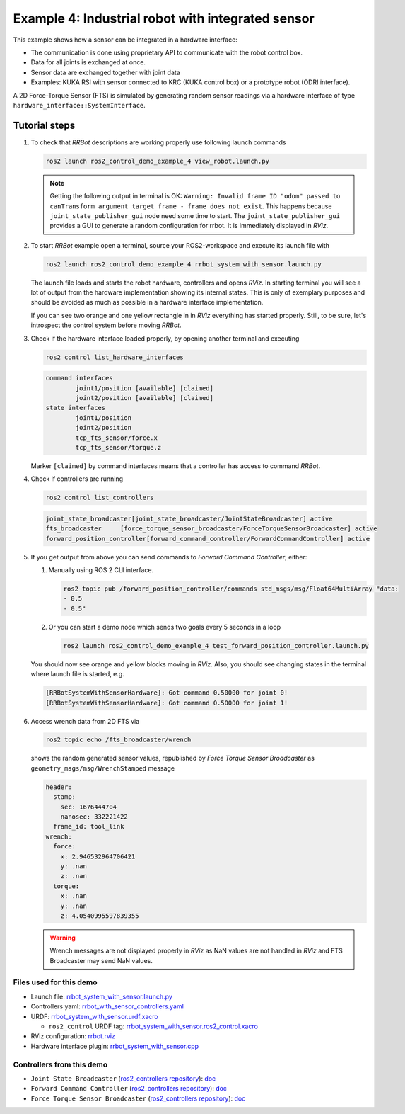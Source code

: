 .. _ros2_control_demos_example_4_userdoc:

***************************************************
Example 4: Industrial robot with integrated sensor
***************************************************

This example shows how a sensor can be integrated in a hardware interface:

- The communication is done using proprietary API to communicate with the robot control box.
- Data for all joints is exchanged at once.
- Sensor data are exchanged together with joint data
- Examples: KUKA RSI with sensor connected to KRC (KUKA control box) or a prototype robot (ODRI interface).

A 2D Force-Torque Sensor (FTS) is simulated by generating random sensor readings via a hardware interface of
type ``hardware_interface::SystemInterface``.


Tutorial steps
--------------------------

1. To check that *RRBot* descriptions are working properly use following launch commands

   .. code-block:: shell

    ros2 launch ros2_control_demo_example_4 view_robot.launch.py

   .. note::

    Getting the following output in terminal is OK: ``Warning: Invalid frame ID "odom" passed to canTransform argument target_frame - frame does not exist``.
    This happens because ``joint_state_publisher_gui`` node need some time to start.
    The ``joint_state_publisher_gui`` provides a GUI to generate  a random configuration for rrbot. It is immediately displayed in *RViz*.


2. To start *RRBot* example open a terminal, source your ROS2-workspace and execute its launch file with

   .. code-block:: shell

    ros2 launch ros2_control_demo_example_4 rrbot_system_with_sensor.launch.py

   The launch file loads and starts the robot hardware, controllers and opens *RViz*.
   In starting terminal you will see a lot of output from the hardware implementation showing its internal states.
   This is only of exemplary purposes and should be avoided as much as possible in a hardware interface implementation.

   If you can see two orange and one yellow rectangle in in *RViz* everything has started properly.
   Still, to be sure, let's introspect the control system before moving *RRBot*.

3. Check if the hardware interface loaded properly, by opening another terminal and executing

   .. code-block:: shell

    ros2 control list_hardware_interfaces

   .. code-block:: shell

    command interfaces
            joint1/position [available] [claimed]
            joint2/position [available] [claimed]
    state interfaces
            joint1/position
            joint2/position
            tcp_fts_sensor/force.x
            tcp_fts_sensor/torque.z

   Marker ``[claimed]`` by command interfaces means that a controller has access to command *RRBot*.

4. Check if controllers are running

   .. code-block:: shell

    ros2 control list_controllers

   .. code-block:: shell

    joint_state_broadcaster[joint_state_broadcaster/JointStateBroadcaster] active
    fts_broadcaster     [force_torque_sensor_broadcaster/ForceTorqueSensorBroadcaster] active
    forward_position_controller[forward_command_controller/ForwardCommandController] active

5. If you get output from above you can send commands to *Forward Command Controller*, either:

   #. Manually using ROS 2 CLI interface.

      .. code-block:: shell

        ros2 topic pub /forward_position_controller/commands std_msgs/msg/Float64MultiArray "data:
        - 0.5
        - 0.5"

   #. Or you can start a demo node which sends two goals every 5 seconds in a loop

      .. code-block:: shell

         ros2 launch ros2_control_demo_example_4 test_forward_position_controller.launch.py

   You should now see orange and yellow blocks moving in *RViz*.
   Also, you should see changing states in the terminal where launch file is started, e.g.

   .. code-block:: shell

    [RRBotSystemWithSensorHardware]: Got command 0.50000 for joint 0!
    [RRBotSystemWithSensorHardware]: Got command 0.50000 for joint 1!

6. Access wrench data from 2D FTS via

   .. code-block:: shell

    ros2 topic echo /fts_broadcaster/wrench

   shows the random generated sensor values, republished by *Force Torque Sensor Broadcaster* as
   ``geometry_msgs/msg/WrenchStamped`` message

   .. code-block:: shell

    header:
      stamp:
        sec: 1676444704
        nanosec: 332221422
      frame_id: tool_link
    wrench:
      force:
        x: 2.946532964706421
        y: .nan
        z: .nan
      torque:
        x: .nan
        y: .nan
        z: 4.0540995597839355

   .. warning::
    Wrench messages are not displayed properly in *RViz* as NaN values are not handled in *RViz* and FTS Broadcaster may send NaN values.


Files used for this demo
#########################

- Launch file: `rrbot_system_with_sensor.launch.py <https://github.com/ros-controls/ros2_control_demos/tree/master/example_4/bringup/launch/rrbot_system_with_sensor.launch.py>`__
- Controllers yaml: `rrbot_with_sensor_controllers.yaml <https://github.com/ros-controls/ros2_control_demos/tree/master/example_4/bringup/config/rrbot_with_sensor_controllers.yaml>`__
- URDF: `rrbot_system_with_sensor.urdf.xacro <https://github.com/ros-controls/ros2_control_demos/tree/master/example_4/description/urdf/rrbot_system_with_sensor.urdf.xacro>`__

  + ``ros2_control`` URDF tag: `rrbot_system_with_sensor.ros2_control.xacro <https://github.com/ros-controls/ros2_control_demos/tree/master/example_4/description/ros2_control/rrbot_system_with_sensor.ros2_control.xacro>`__

- RViz configuration: `rrbot.rviz <https://github.com/ros-controls/ros2_control_demos/tree/master/example_4/description/rviz/rrbot.rviz>`__
- Hardware interface plugin: `rrbot_system_with_sensor.cpp <https://github.com/ros-controls/ros2_control_demos/tree/master/example_4/hardware/rrbot_system_with_sensor.cpp>`__


Controllers from this demo
##########################
- ``Joint State Broadcaster`` (`ros2_controllers repository <https://github.com/ros-controls/ros2_controllers/tree/master/joint_state_broadcaster>`__): `doc <https://control.ros.org/master/doc/ros2_controllers/joint_state_broadcaster/doc/userdoc.html>`__
- ``Forward Command Controller`` (`ros2_controllers repository <https://github.com/ros-controls/ros2_controllers/tree/master/forward_command_controller>`__): `doc <https://control.ros.org/master/doc/ros2_controllers/forward_command_controller/doc/userdoc.html>`__
- ``Force Torque Sensor Broadcaster`` (`ros2_controllers repository <https://github.com/ros-controls/ros2_controllers/tree/master/force_torque_sensor_broadcaster>`__): `doc <https://control.ros.org/master/doc/ros2_controllers/force_torque_sensor_broadcaster/doc/userdoc.html>`__
